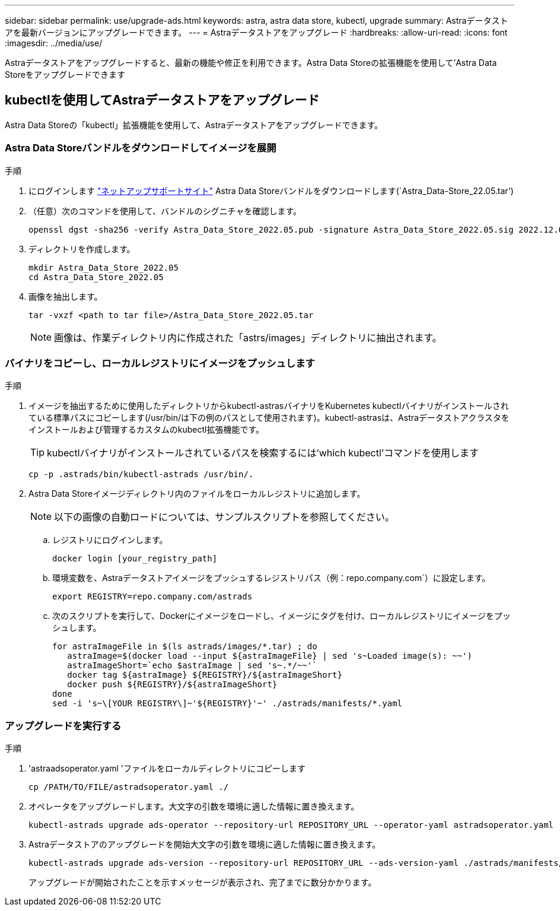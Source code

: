 ---
sidebar: sidebar 
permalink: use/upgrade-ads.html 
keywords: astra, astra data store, kubectl, upgrade 
summary: Astraデータストアを最新バージョンにアップグレードできます。 
---
= Astraデータストアをアップグレード
:hardbreaks:
:allow-uri-read: 
:icons: font
:imagesdir: ../media/use/


Astraデータストアをアップグレードすると、最新の機能や修正を利用できます。Astra Data Storeの拡張機能を使用して'Astra Data Storeをアップグレードできます



== kubectlを使用してAstraデータストアをアップグレード

Astra Data Storeの「kubectl」拡張機能を使用して、Astraデータストアをアップグレードできます。



=== Astra Data Storeバンドルをダウンロードしてイメージを展開

.手順
. にログインします https://mysupport.netapp.com/site/products/all/details/astra-data-store/downloads-tab["ネットアップサポートサイト"^] Astra Data Storeバンドルをダウンロードします(`Astra_Data-Store_22.05.tar')
. （任意）次のコマンドを使用して、バンドルのシグニチャを確認します。
+
[listing]
----
openssl dgst -sha256 -verify Astra_Data_Store_2022.05.pub -signature Astra_Data_Store_2022.05.sig 2022.12.01_ads.tar
----
. ディレクトリを作成します。
+
[listing]
----
mkdir Astra_Data_Store_2022.05
cd Astra_Data_Store_2022.05
----
. 画像を抽出します。
+
[listing]
----
tar -vxzf <path to tar file>/Astra_Data_Store_2022.05.tar
----
+

NOTE: 画像は、作業ディレクトリ内に作成された「astrs/images」ディレクトリに抽出されます。





=== バイナリをコピーし、ローカルレジストリにイメージをプッシュします

.手順
. イメージを抽出するために使用したディレクトリからkubectl-astrasバイナリをKubernetes kubectlバイナリがインストールされている標準パスにコピーします(/usr/bin/は下の例のパスとして使用されます)。kubectl-astrasは、Astraデータストアクラスタをインストールおよび管理するカスタムのkubectl拡張機能です。
+

TIP: kubectlバイナリがインストールされているパスを検索するには'which kubectl'コマンドを使用します

+
[listing]
----
cp -p .astrads/bin/kubectl-astrads /usr/bin/.
----
. Astra Data Storeイメージディレクトリ内のファイルをローカルレジストリに追加します。
+

NOTE: 以下の画像の自動ロードについては、サンプルスクリプトを参照してください。

+
.. レジストリにログインします。
+
[listing]
----
docker login [your_registry_path]
----
.. 環境変数を、Astraデータストアイメージをプッシュするレジストリパス（例：repo.company.com`）に設定します。
+
[listing]
----
export REGISTRY=repo.company.com/astrads
----
.. 次のスクリプトを実行して、Dockerにイメージをロードし、イメージにタグを付け、ローカルレジストリにイメージをプッシュします。
+
[listing]
----
for astraImageFile in $(ls astrads/images/*.tar) ; do
   astraImage=$(docker load --input ${astraImageFile} | sed 's~Loaded image(s): ~~')
   astraImageShort=`echo $astraImage | sed 's~.*/~~'`
   docker tag ${astraImage} ${REGISTRY}/${astraImageShort}
   docker push ${REGISTRY}/${astraImageShort}
done
sed -i 's~\[YOUR REGISTRY\]~'${REGISTRY}'~' ./astrads/manifests/*.yaml
----






=== アップグレードを実行する

.手順
. 'astraadsoperator.yaml 'ファイルをローカルディレクトリにコピーします
+
[source, sh]
----
cp /PATH/TO/FILE/astradsoperator.yaml ./
----
. オペレータをアップグレードします。大文字の引数を環境に適した情報に置き換えます。
+
[source, kubectl]
----
kubectl-astrads upgrade ads-operator --repository-url REPOSITORY_URL --operator-yaml astradsoperator.yaml
----
. Astraデータストアのアップグレードを開始大文字の引数を環境に適した情報に置き換えます。
+
[source, kubectl]
----
kubectl-astrads upgrade ads-version --repository-url REPOSITORY_URL --ads-version-yaml ./astrads/manifests/astradsversion.yaml
----
+
アップグレードが開始されたことを示すメッセージが表示され、完了までに数分かかります。


